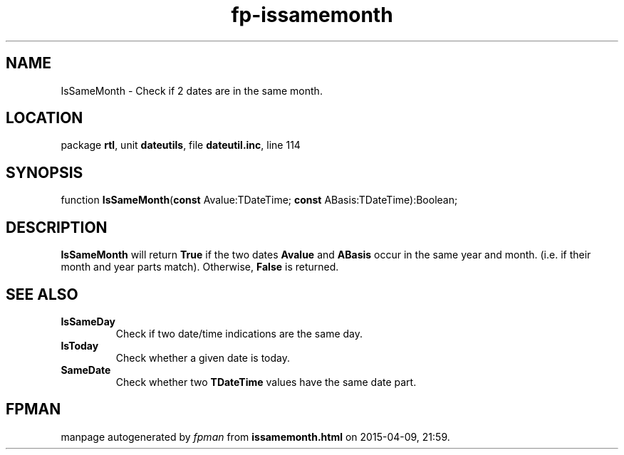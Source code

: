 .\" file autogenerated by fpman
.TH "fp-issamemonth" 3 "2014-03-14" "fpman" "Free Pascal Programmer's Manual"
.SH NAME
IsSameMonth - Check if 2 dates are in the same month.
.SH LOCATION
package \fBrtl\fR, unit \fBdateutils\fR, file \fBdateutil.inc\fR, line 114
.SH SYNOPSIS
function \fBIsSameMonth\fR(\fBconst\fR Avalue:TDateTime; \fBconst\fR ABasis:TDateTime):Boolean;
.SH DESCRIPTION
\fBIsSameMonth\fR will return \fBTrue\fR if the two dates \fBAvalue\fR and \fBABasis\fR occur in the same year and month. (i.e. if their month and year parts match). Otherwise, \fBFalse\fR is returned.


.SH SEE ALSO
.TP
.B IsSameDay
Check if two date/time indications are the same day.
.TP
.B IsToday
Check whether a given date is today.
.TP
.B SameDate
Check whether two \fBTDateTime\fR values have the same date part.

.SH FPMAN
manpage autogenerated by \fIfpman\fR from \fBissamemonth.html\fR on 2015-04-09, 21:59.

